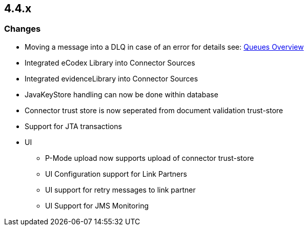 == 4.4.x

=== Changes

* Moving a message into a DLQ in case of an error for details see: link:../architecture/connector_message_flow.html[Queues Overview]
* Integrated eCodex Library into Connector Sources
* Integrated evidenceLibrary into Connector Sources
* JavaKeyStore handling can now be done within database
* Connector trust store is now seperated from document validation trust-store
* Support for JTA transactions

* UI
** P-Mode upload now supports upload of connector trust-store
** UI Configuration support for Link Partners
** UI support for retry messages to link partner
** UI Support for JMS Monitoring